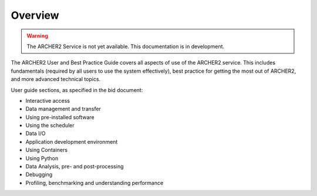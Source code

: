 Overview
========

.. warning::

  The ARCHER2 Service is not yet available. This documentation is in
  development.

The ARCHER2 User and Best Practice Guide covers all aspects of use of the ARCHER2 service. This includes fundamentals
(required by all users to use the system effectively), best practice for getting the most out of
ARCHER2, and more advanced technical topics. 

User guide sections, as specified in the bid document:

- Interactive access
- Data management and transfer
- Using pre-installed software
- Using the scheduler
- Data I/O
- Application development environment
- Using Containers
- Using Python
- Data Analysis, pre- and post-processing
- Debugging
- Profiling, benchmarking and understanding performance
